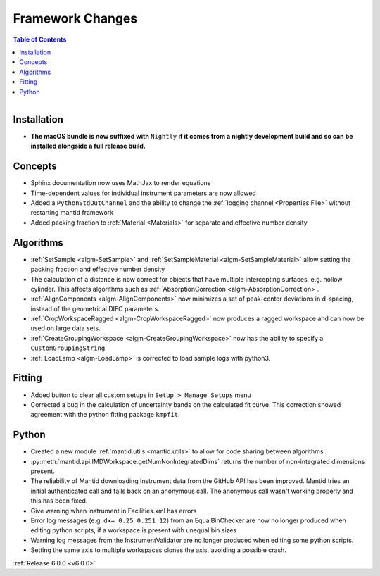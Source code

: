 =================
Framework Changes
=================

.. contents:: Table of Contents
   :local:

.. figure:: ../../../../images/mantid_workbenchnightly.png
   :class: screenshot
   :width: 200px
   :align: right

Installation
------------

- **The macOS bundle is now suffixed with** ``Nightly`` **if it comes from a nightly development build and so can be installed alongside a full release build.**

Concepts
--------

- Sphinx documentation now uses MathJax to render equations
- Time-dependent values for individual instrument parameters are now allowed
- Added a ``PythonStdOutChannel`` and the ability to change the :ref:`logging channel <Properties File>` without restarting mantid framework
- Added packing fraction to :ref:`Material <Materials>` for separate and effective number density

Algorithms
----------

- :ref:`SetSample <algm-SetSample>` and :ref:`SetSampleMaterial <algm-SetSampleMaterial>` allow setting the packing fraction and effective number density
- The calculation of a distance is now correct for objects that have multiple intercepting surfaces, e.g. hollow cylinder. This affects algorithms such as :ref:`AbsorptionCorrection <algm-AbsorptionCorrection>`.
- :ref:`AlignComponents <algm-AlignComponents>` now minimizes a set of peak-center deviations in d-spacing, instead of the geometrical DIFC parameters.
- :ref:`CropWorkspaceRagged <algm-CropWorkspaceRagged>` now produces a ragged workspace and can now be used on large data sets.
- :ref:`CreateGroupingWorkspace <algm-CreateGroupingWorkspace>` now has the ability to specify a ``CustomGroupingString``.
- :ref:`LoadLamp <algm-LoadLamp>` is corrected to load sample logs with python3.

Fitting
-------

- Added button to clear all custom setups in ``Setup > Manage Setups`` menu
- Corrected a bug in the calculation of uncertainty bands on the calculated fit curve. This correction showed agreement with the python fitting package ``kmpfit``.

Python
------

- Created a new module :ref:`mantid.utils <mantid.utils>` to allow for code sharing between algorithms.
- :py:meth:`mantid.api.IMDWorkspace.getNumNonIntegratedDims` returns the number of non-integrated dimensions present.

- The reliability of Mantid downloading Instrument data from the GitHub API has been improved. Mantid tries an initial authenticated call and falls back on an anonymous call. The anonymous call wasn't working properly and this has been fixed.
- Give warning when instrument in Facilities.xml has errors

- Error log messages (e.g. ``dx= 0.25 0.251 12``) from an EqualBinChecker are now no longer produced when editing python scripts, if a workspace is present with unequal bin sizes
- Warning log messages from the InstrumentValidator are no longer produced when editing some python scripts.

- Setting the same axis to multiple workspaces clones the axis, avoiding a possible crash.


:ref:`Release 6.0.0 <v6.0.0>`
